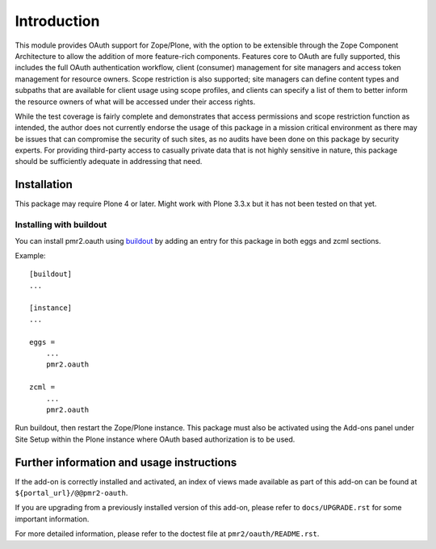 ============
Introduction
============

This module provides OAuth support for Zope/Plone, with the option to be
extensible through the Zope Component Architecture to allow the addition
of more feature-rich components.  Features core to OAuth are fully
supported, this includes the full OAuth authentication workflow, client
(consumer) management for site managers and access token management for
resource owners.  Scope restriction is also supported; site managers can
define content types and subpaths that are available for client usage
using scope profiles, and clients can specify a list of them to better
inform the resource owners of what will be accessed under their access
rights.

While the test coverage is fairly complete and demonstrates that access
permissions and scope restriction function as intended, the author does
not currently endorse the usage of this package in a mission critical
environment as there may be issues that can compromise the security of
such sites, as no audits have been done on this package by security
experts.  For providing third-party access to casually private data that
is not highly sensitive in nature, this package should be sufficiently
adequate in addressing that need.


------------
Installation
------------

This package may require Plone 4 or later.  Might work with Plone 3.3.x
but it has not been tested on that yet.


~~~~~~~~~~~~~~~~~~~~~~~~
Installing with buildout
~~~~~~~~~~~~~~~~~~~~~~~~

You can install pmr2.oauth using `buildout`_ by adding an entry for this
package in both eggs and zcml sections.

.. _buildout: http://pypi.python.org/pypi/zc.buildout

Example::

    [buildout]
    ...

    [instance]
    ...

    eggs =
        ...
        pmr2.oauth

    zcml =
        ...
        pmr2.oauth

Run buildout, then restart the Zope/Plone instance.  This package must
also be activated using the Add-ons panel under Site Setup within the
Plone instance where OAuth based authorization is to be used.


------------------------------------------
Further information and usage instructions
------------------------------------------

If the add-on is correctly installed and activated, an index of views
made available as part of this add-on can be found at
``${portal_url}/@@pmr2-oauth``.

If you are upgrading from a previously installed version of this add-on,
please refer to ``docs/UPGRADE.rst`` for some important information.

For more detailed information, please refer to the doctest file at
``pmr2/oauth/README.rst``.
